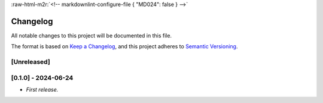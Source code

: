 .. role:: raw-html-m2r(raw)
   :format: html


:raw-html-m2r:`<!-- markdownlint-configure-file { "MD024": false } -->`

Changelog
=========

All notable changes to this project will be documented in this file.

The format is based on `Keep a Changelog <https://keepachangelog.com/en/1.1.0/>`_\ ,
and this project adheres to `Semantic Versioning <https://semver.org/spec/v2.0.0.html>`_.

[Unreleased]
------------

[0.1.0] - 2024-06-24
--------------------


* *First release.*
